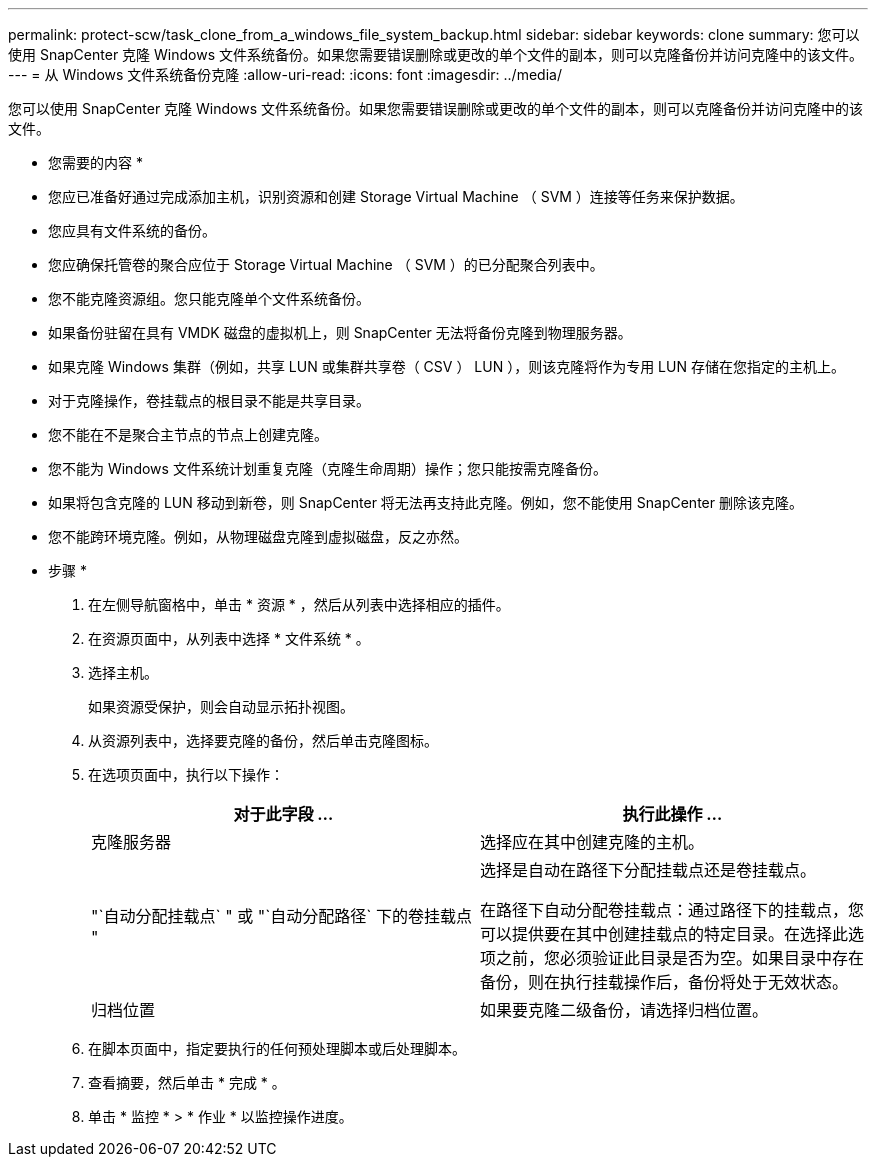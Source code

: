 ---
permalink: protect-scw/task_clone_from_a_windows_file_system_backup.html 
sidebar: sidebar 
keywords: clone 
summary: 您可以使用 SnapCenter 克隆 Windows 文件系统备份。如果您需要错误删除或更改的单个文件的副本，则可以克隆备份并访问克隆中的该文件。 
---
= 从 Windows 文件系统备份克隆
:allow-uri-read: 
:icons: font
:imagesdir: ../media/


[role="lead"]
您可以使用 SnapCenter 克隆 Windows 文件系统备份。如果您需要错误删除或更改的单个文件的副本，则可以克隆备份并访问克隆中的该文件。

* 您需要的内容 *

* 您应已准备好通过完成添加主机，识别资源和创建 Storage Virtual Machine （ SVM ）连接等任务来保护数据。
* 您应具有文件系统的备份。
* 您应确保托管卷的聚合应位于 Storage Virtual Machine （ SVM ）的已分配聚合列表中。
* 您不能克隆资源组。您只能克隆单个文件系统备份。
* 如果备份驻留在具有 VMDK 磁盘的虚拟机上，则 SnapCenter 无法将备份克隆到物理服务器。
* 如果克隆 Windows 集群（例如，共享 LUN 或集群共享卷（ CSV ） LUN ），则该克隆将作为专用 LUN 存储在您指定的主机上。
* 对于克隆操作，卷挂载点的根目录不能是共享目录。
* 您不能在不是聚合主节点的节点上创建克隆。
* 您不能为 Windows 文件系统计划重复克隆（克隆生命周期）操作；您只能按需克隆备份。
* 如果将包含克隆的 LUN 移动到新卷，则 SnapCenter 将无法再支持此克隆。例如，您不能使用 SnapCenter 删除该克隆。
* 您不能跨环境克隆。例如，从物理磁盘克隆到虚拟磁盘，反之亦然。


* 步骤 *

. 在左侧导航窗格中，单击 * 资源 * ，然后从列表中选择相应的插件。
. 在资源页面中，从列表中选择 * 文件系统 * 。
. 选择主机。
+
如果资源受保护，则会自动显示拓扑视图。

. 从资源列表中，选择要克隆的备份，然后单击克隆图标。
. 在选项页面中，执行以下操作：
+
|===
| 对于此字段 ... | 执行此操作 ... 


 a| 
克隆服务器
 a| 
选择应在其中创建克隆的主机。



 a| 
"`自动分配挂载点` " 或 "`自动分配路径` 下的卷挂载点 "
 a| 
选择是自动在路径下分配挂载点还是卷挂载点。

在路径下自动分配卷挂载点：通过路径下的挂载点，您可以提供要在其中创建挂载点的特定目录。在选择此选项之前，您必须验证此目录是否为空。如果目录中存在备份，则在执行挂载操作后，备份将处于无效状态。



 a| 
归档位置
 a| 
如果要克隆二级备份，请选择归档位置。

|===
. 在脚本页面中，指定要执行的任何预处理脚本或后处理脚本。
. 查看摘要，然后单击 * 完成 * 。
. 单击 * 监控 * > * 作业 * 以监控操作进度。

